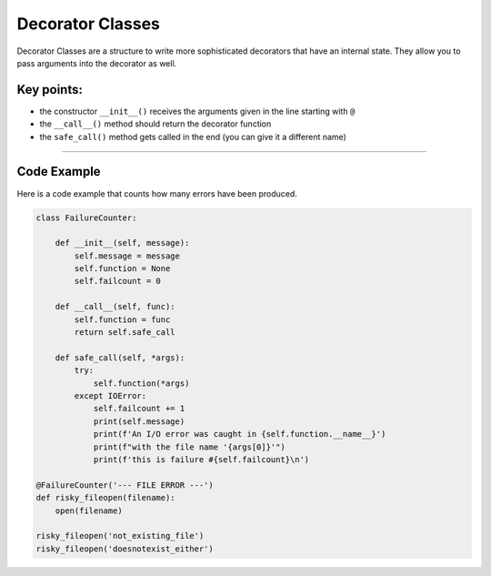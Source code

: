 Decorator Classes
=================

Decorator Classes are a structure to write more sophisticated decorators
that have an internal state. They allow you to pass arguments into the
decorator as well.

Key points:
-----------

-  the constructor ``__init__()`` receives the arguments given in the line starting with ``@``
-  the ``__call__()`` method should return the decorator function
-  the ``safe_call()`` method gets called in the end (you can give it a different name)

--------------

Code Example
------------

Here is a code example that counts how many errors have been produced.

.. code:: python3

   class FailureCounter:

       def __init__(self, message):
           self.message = message
           self.function = None
           self.failcount = 0

       def __call__(self, func):
           self.function = func
           return self.safe_call

       def safe_call(self, *args):
           try:
               self.function(*args)
           except IOError:
               self.failcount += 1
               print(self.message)
               print(f'An I/O error was caught in {self.function.__name__}')
               print(f"with the file name '{args[0]}'")
               print(f'this is failure #{self.failcount}\n')

   @FailureCounter('--- FILE ERROR ---')
   def risky_fileopen(filename):
       open(filename)

   risky_fileopen('not_existing_file')
   risky_fileopen('doesnotexist_either')
